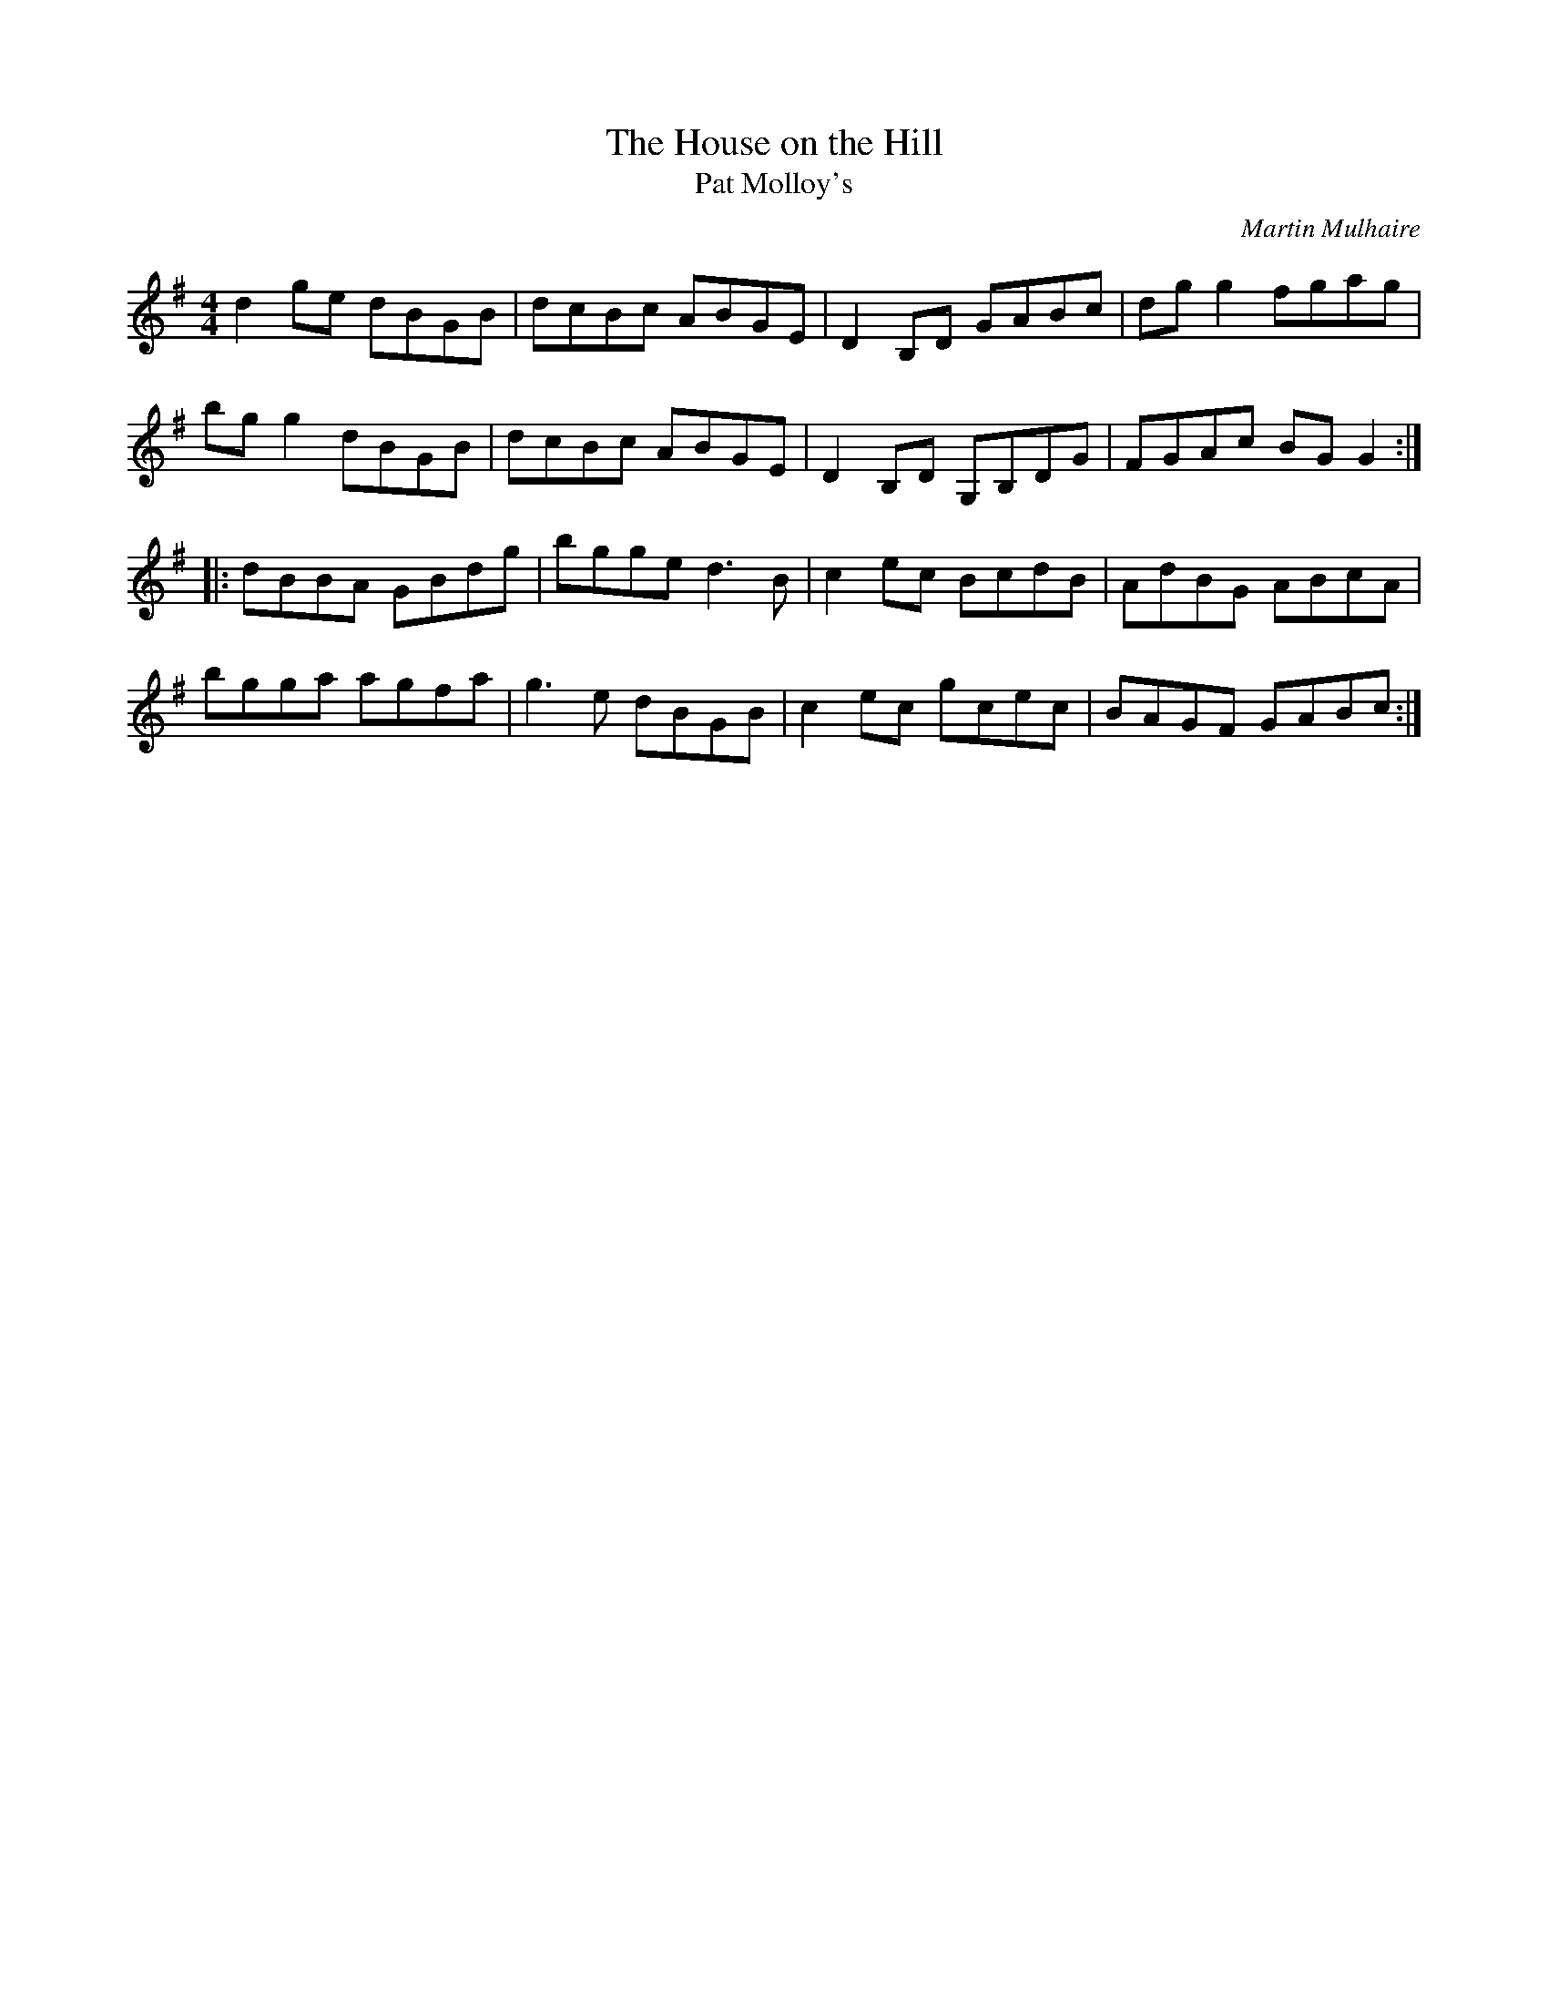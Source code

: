 X:226
T:The House on the Hill
T:Pat Molloy's
C:Martin Mulhaire
R:reel
M:4/4
L:1/8
S:Teada - Teada
K:G
d2ge dBGB | dcBc ABGE | D2B,D GABc | dgg2 fgag |
bgg2 dBGB | dcBc ABGE | D2B,D G,B,DG | FGAc BGG2 ::
dBBA GBdg | bgge d3B | c2ec BcdB | AdBG ABcA |
bgga agfa | g3e dBGB | c2ec gcec | BAGF GABc :|
